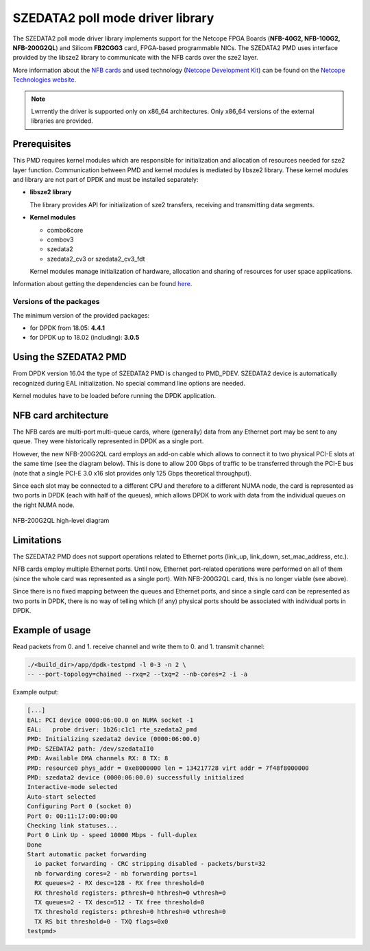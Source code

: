 ..  SPDX-License-Identifier: BSD-3-Clause
    Copyright 2015 - 2016 CESNET

SZEDATA2 poll mode driver library
=================================

The SZEDATA2 poll mode driver library implements support for the Netcope
FPGA Boards (**NFB-40G2, NFB-100G2, NFB-200G2QL**) and Silicom **FB2CGG3** card,
FPGA-based programmable NICs. The SZEDATA2 PMD uses interface provided by the libsze2
library to communicate with the NFB cards over the sze2 layer.

More information about the
`NFB cards <http://www.netcope.com/en/products/fpga-boards>`_
and used technology
(`Netcope Development Kit <http://www.netcope.com/en/products/fpga-development-kit>`_)
can be found on the `Netcope Technologies website <http://www.netcope.com/>`_.

.. note::

   Lwrrently the driver is supported only on x86_64 architectures.
   Only x86_64 versions of the external libraries are provided.

Prerequisites
-------------

This PMD requires kernel modules which are responsible for initialization and
allocation of resources needed for sze2 layer function.
Communication between PMD and kernel modules is mediated by libsze2 library.
These kernel modules and library are not part of DPDK and must be installed
separately:

*  **libsze2 library**

   The library provides API for initialization of sze2 transfers, receiving and
   transmitting data segments.

*  **Kernel modules**

   * combo6core
   * combov3
   * szedata2
   * szedata2_cv3 or szedata2_cv3_fdt

   Kernel modules manage initialization of hardware, allocation and
   sharing of resources for user space applications.

Information about getting the dependencies can be found `here
<http://www.netcope.com/en/company/community-support/dpdk-libsze2>`_.

Versions of the packages
~~~~~~~~~~~~~~~~~~~~~~~~

The minimum version of the provided packages:

* for DPDK from 18.05: **4.4.1**

* for DPDK up to 18.02 (including): **3.0.5**


Using the SZEDATA2 PMD
----------------------

From DPDK version 16.04 the type of SZEDATA2 PMD is changed to PMD_PDEV.
SZEDATA2 device is automatically recognized during EAL initialization.
No special command line options are needed.

Kernel modules have to be loaded before running the DPDK application.

NFB card architecture
---------------------

The NFB cards are multi-port multi-queue cards, where (generally) data from any
Ethernet port may be sent to any queue.
They were historically represented in DPDK as a single port.

However, the new NFB-200G2QL card employs an add-on cable which allows to connect
it to two physical PCI-E slots at the same time (see the diagram below).
This is done to allow 200 Gbps of traffic to be transferred through the PCI-E
bus (note that a single PCI-E 3.0 x16 slot provides only 125 Gbps theoretical
throughput).

Since each slot may be connected to a different CPU and therefore to a different
NUMA node, the card is represented as two ports in DPDK (each with half of the
queues), which allows DPDK to work with data from the individual queues on the
right NUMA node.

.. figure:: img/szedata2_nfb200g_architecture.*
    :align: center

    NFB-200G2QL high-level diagram

Limitations
-----------

The SZEDATA2 PMD does not support operations related to Ethernet ports
(link_up, link_down, set_mac_address, etc.).

NFB cards employ multiple Ethernet ports.
Until now, Ethernet port-related operations were performed on all of them
(since the whole card was represented as a single port).
With NFB-200G2QL card, this is no longer viable (see above).

Since there is no fixed mapping between the queues and Ethernet ports, and since
a single card can be represented as two ports in DPDK, there is no way of
telling which (if any) physical ports should be associated with individual
ports in DPDK.

Example of usage
----------------

Read packets from 0. and 1. receive channel and write them to 0. and 1.
transmit channel:

.. code-block:: console

   ./<build_dir>/app/dpdk-testpmd -l 0-3 -n 2 \
   -- --port-topology=chained --rxq=2 --txq=2 --nb-cores=2 -i -a

Example output:

.. code-block:: console

   [...]
   EAL: PCI device 0000:06:00.0 on NUMA socket -1
   EAL:   probe driver: 1b26:c1c1 rte_szedata2_pmd
   PMD: Initializing szedata2 device (0000:06:00.0)
   PMD: SZEDATA2 path: /dev/szedataII0
   PMD: Available DMA channels RX: 8 TX: 8
   PMD: resource0 phys_addr = 0xe8000000 len = 134217728 virt addr = 7f48f8000000
   PMD: szedata2 device (0000:06:00.0) successfully initialized
   Interactive-mode selected
   Auto-start selected
   Configuring Port 0 (socket 0)
   Port 0: 00:11:17:00:00:00
   Checking link statuses...
   Port 0 Link Up - speed 10000 Mbps - full-duplex
   Done
   Start automatic packet forwarding
     io packet forwarding - CRC stripping disabled - packets/burst=32
     nb forwarding cores=2 - nb forwarding ports=1
     RX queues=2 - RX desc=128 - RX free threshold=0
     RX threshold registers: pthresh=0 hthresh=0 wthresh=0
     TX queues=2 - TX desc=512 - TX free threshold=0
     TX threshold registers: pthresh=0 hthresh=0 wthresh=0
     TX RS bit threshold=0 - TXQ flags=0x0
   testpmd>
